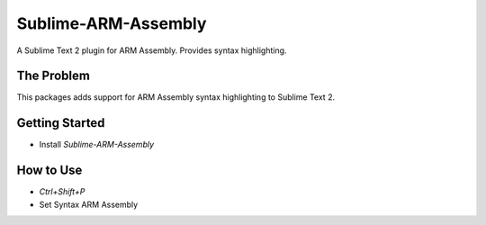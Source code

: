 ================
Sublime-ARM-Assembly
================

A Sublime Text 2 plugin for ARM Assembly. Provides syntax highlighting.


The Problem
===========

This packages adds support for ARM Assembly syntax highlighting to Sublime Text 2.


Getting Started
===============

- Install `Sublime-ARM-Assembly`

How to Use
==========

- `Ctrl+Shift+P`
- Set Syntax ARM Assembly
